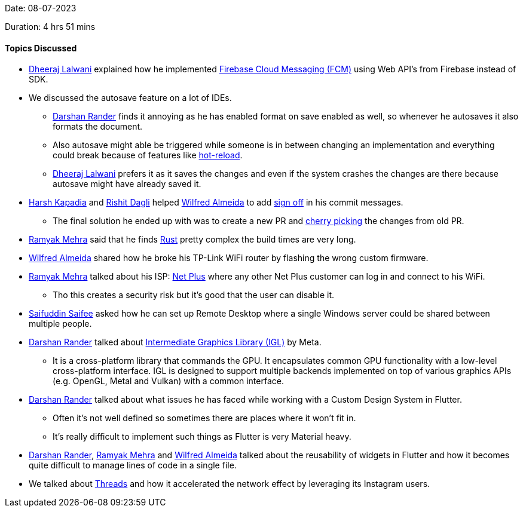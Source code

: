 Date: 08-07-2023

Duration: 4 hrs 51 mins

==== Topics Discussed

* link:https://twitter.com/DhiruCodes[Dheeraj Lalwani^] explained how he implemented link:https://firebase.google.com/docs/cloud-messaging/[Firebase Cloud Messaging (FCM)] using Web API's from Firebase instead of SDK.
* We discussed the autosave feature on a lot of IDEs.
	** link:https://twitter.com/SirusTweets[Darshan Rander^] finds it annoying as he has enabled format on save enabled as well, so whenever he autosaves it also formats the document.
	** Also autosave might able be triggered while someone is in between changing an implementation and everything could break because of features like link:https://devblogs.microsoft.com/dotnet/introducing-net-hot-reload/[hot-reload^].
	** link:https://twitter.com/DhiruCodes[Dheeraj Lalwani^] prefers it as it saves the changes and even if the system crashes the changes are there because autosave might have already saved it.
* link:https://twitter.com/harshgkapadia[Harsh Kapadia^] and link:https://twitter.com/rishit_dagli[Rishit Dagli^] helped link:https://twitter.com/WilfredAlmeida_[Wilfred Almeida^] to add https://stackoverflow.com/questions/1962094/what-is-the-sign-off-feature-in-git-for[sign off^] in his commit messages.
	** The final solution he ended up with was to create a new PR and link:https://stackoverflow.com/questions/9339429/what-does-cherry-picking-a-commit-with-git-mean[cherry picking^] the changes from old PR.
* link:https://twitter.com/mehraramyak[Ramyak Mehra^] said that he finds https://www.rust-lang.org/[Rust^] pretty complex the build times are very long.
* link:https://twitter.com/WilfredAlmeida_[Wilfred Almeida^] shared how he broke his TP-Link WiFi router by flashing the wrong custom firmware.
* link:https://twitter.com/mehraramyak[Ramyak Mehra^] talked about his ISP: link:https://www.netplus.co.in/[Net Plus] where any other Net Plus customer can log in and connect to his WiFi.
	** Tho this creates a security risk but it's good that the user can disable it.
* link:https://twitter.com/SaifSaifee_dev[Saifuddin Saifee^] asked how he can set up Remote Desktop where a single Windows server could be shared between multiple people.
* link:https://twitter.com/SirusTweets[Darshan Rander^] talked about link:https://www.gamingonlinux.com/2023/07/meta-announced-igl-a-high-performance-cross-platform-graphics-library/[Intermediate Graphics Library (IGL)] by Meta.
	** It is a cross-platform library that commands the GPU. It encapsulates common GPU functionality with a low-level cross-platform interface. IGL is designed to support multiple backends implemented on top of various graphics APIs (e.g. OpenGL, Metal and Vulkan) with a common interface.
* link:https://twitter.com/SirusTweets[Darshan Rander^] talked about what issues he has faced while working with a Custom Design System in Flutter.
	** Often it's not well defined so sometimes there are places where it won't fit in.
	** It's really difficult to implement such things as Flutter is very Material heavy.
* link:https://twitter.com/SirusTweets[Darshan Rander^], link:https://twitter.com/mehraramyak[Ramyak Mehra^] and link:https://twitter.com/WilfredAlmeida_[Wilfred Almeida^] talked about the reusability of widgets in Flutter and how it becomes quite difficult to manage lines of code in a single file.
* We talked about link:https://threads.net[Threads^] and how it accelerated the network effect by leveraging its Instagram users.
